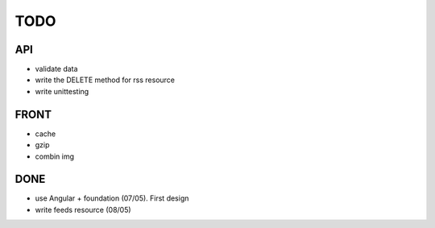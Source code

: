 ====
TODO
====

API
---
- validate data
- write the DELETE method for rss resource
- write unittesting

FRONT
-----
- cache
- gzip
- combin img

DONE
----
- use Angular + foundation (07/05). First design
- write feeds resource (08/05)

